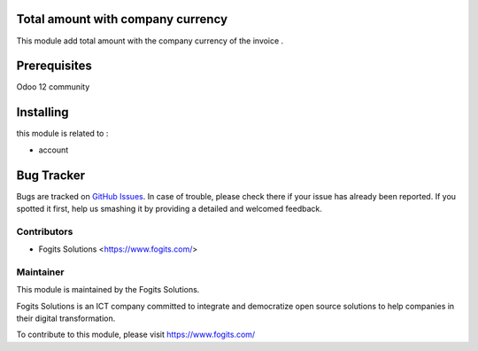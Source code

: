 .. image:: https://img.shields.io/badge/licence-AGPL--3-blue.svg
    :alt: License: AGPL-3

Total amount with company currency
=============

This module add total amount with the company currency of the invoice .


Prerequisites
=============

Odoo 12 community


Installing
==========

this module is related to :

* account


Bug Tracker
===========

Bugs are tracked on `GitHub Issues <https://github.com/issues>`_.
In case of trouble, please check there if your issue has already been reported.
If you spotted it first, help us smashing it by providing a detailed and welcomed feedback.


Contributors
------------

* Fogits Solutions  <https://www.fogits.com/>


Maintainer
----------

.. image:: https://www.fogits.com/web/image/res.company/1/logo?unique=56c8831
   :alt: Fogits Solutions
   :target: https://www.fogits.com/

This module is maintained by the Fogits Solutions.

Fogits Solutions is an ICT company committed to integrate and democratize open source solutions to help companies in their digital transformation.

To contribute to this module, please visit https://www.fogits.com/
